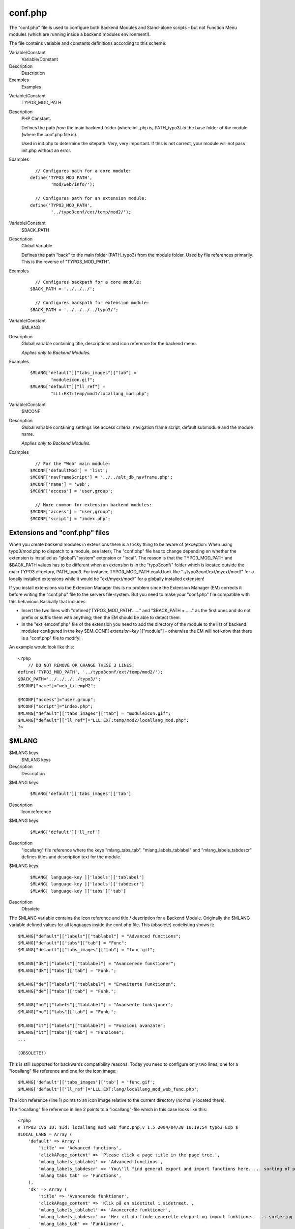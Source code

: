 ﻿.. include:: Images.txt

.. ==================================================
.. FOR YOUR INFORMATION
.. --------------------------------------------------
.. -*- coding: utf-8 -*- with BOM.

.. ==================================================
.. DEFINE SOME TEXTROLES
.. --------------------------------------------------
.. role::   underline
.. role::   typoscript(code)
.. role::   ts(typoscript)
   :class:  typoscript
.. role::   php(code)


conf.php
^^^^^^^^

The "conf.php" file is used to configure both Backend Modules and
Stand-alone scripts - but not Function Menu modules (which are running
inside a backend modules environment!).

The file contains variable and constants definitions according to this
scheme:

.. ### BEGIN~OF~TABLE ###

.. container:: table-row

   Variable/Constant
         Variable/Constant
   
   Description
         Description
   
   Examples
         Examples


.. container:: table-row

   Variable/Constant
         TYPO3\_MOD\_PATH
   
   Description
         PHP Constant.
         
         Defines the path  *from* the main backend folder (where init.php is,
         PATH\_typo3)  *to* the base folder of the module (where the conf.php
         file is).
         
         Used in init.php to determine the sitepath. Very, very important. If
         this is not correct, your module will not pass init.php without an
         error.
   
   Examples
         ::
         
              // Configures path for a core module:
            define('TYPO3_MOD_PATH', 
                    'mod/web/info/');
            
              // Configures path for an extension module:
            define('TYPO3_MOD_PATH', 
                    '../typo3conf/ext/temp/mod2/');


.. container:: table-row

   Variable/Constant
         $BACK\_PATH
   
   Description
         Global Variable.
         
         Defines the path "back" to the main folder (PATH\_typo3) from the
         module folder. Used by file references primarily. This is the reverse
         of "TYPO3\_MOD\_PATH".
   
   Examples
         ::
         
              // Configures backpath for a core module:
            $BACK_PATH = '../../../';
            
              // Configures backpath for extension module:
            $BACK_PATH = '../../../../typo3/';


.. container:: table-row

   Variable/Constant
         $MLANG
   
   Description
         Global variable containing title, descriptions and icon reference for
         the backend menu.
         
         *Applies only to Backend Modules.*
   
   Examples
         ::
         
            $MLANG["default"]["tabs_images"]["tab"] = 
                    "moduleicon.gif";
            $MLANG["default"]["ll_ref"] = 
                    "LLL:EXT:temp/mod1/locallang_mod.php";


.. container:: table-row

   Variable/Constant
         $MCONF
   
   Description
         Global variable containing settings like access criteria, navigation
         frame script, default submodule and the module name.
         
         *Applies only to Backend Modules.*
   
   Examples
         ::
         
              // For the "Web" main module:
            $MCONF['defaultMod'] = 'list';
            $MCONF['navFrameScript'] = '../../alt_db_navframe.php';
            $MCONF['name'] = 'web';
            $MCONF['access'] = 'user,group';
            
              // More common for extension backend modules:
            $MCONF["access"] = "user,group";
            $MCONF["script"] = "index.php";


.. ###### END~OF~TABLE ######


Extensions and "conf.php" files
"""""""""""""""""""""""""""""""

When you create backend modules in extensions there is a tricky thing
to be aware of (exception: When using typo3/mod.php to dispatch to a
module, see later); The "conf.php" file has to change depending on
whether the extension is installed as "global"/"system" extension or
"local". The reason is that the TYPO3\_MOD\_PATH and $BACK\_PATH
values has to be different when an extension is in the "typo3conf/"
folder which is located outside the main TYPO3 directory, PATH\_typo3.
For instance TYPO3\_MOD\_PATH could look like
"../typo3conf/ext/myext/mod/" for a locally installed extensions while
it would be "ext/myext/mod/" for a globally installed extension!

If you install extensions via the Extension Manager this is no problem
since the Extension Manager (EM) corrects it before writing the
"conf.php" file to the servers file-system. But you need to make your
"conf.php" file compatible with this behaviour. Basically that
includes:

- Insert the two lines with "defined('TYPO3\_MOD\_PATH'......" and
  "$BACK\_PATH = ....." as the first ones and do not prefix or suffix
  them with anything; then the EM should be able to detect them.

- In the "ext\_emconf.php" file of the extension you need to add the
  directory of the module to the list of backend modules configured in
  the key $EM\_CONF[ *extension-key* ]["module"] - otherwise the EM will
  not know that there is a "conf.php" file to modify!

An example would look like this:

::

   <?php
       // DO NOT REMOVE OR CHANGE THESE 3 LINES:
   define('TYPO3_MOD_PATH', '../typo3conf/ext/temp/mod2/');
   $BACK_PATH='../../../../typo3/';
   $MCONF["name"]="web_txtempM2";
       
   $MCONF["access"]="user,group";
   $MCONF["script"]="index.php";
   $MLANG["default"]["tabs_images"]["tab"] = "moduleicon.gif";
   $MLANG["default"]["ll_ref"]="LLL:EXT:temp/mod2/locallang_mod.php";
   ?>


$MLANG
""""""

.. ### BEGIN~OF~TABLE ###

.. container:: table-row

   $MLANG keys
         $MLANG keys
   
   Description
         Description


.. container:: table-row

   $MLANG keys
         ::
         
            $MLANG['default']['tabs_images']['tab']
   
   Description
         Icon reference


.. container:: table-row

   $MLANG keys
         ::
         
            $MLANG['default']['ll_ref']
   
   Description
         "locallang" file reference where the keys "mlang\_tabs\_tab",
         "mlang\_labels\_tablabel" and "mlang\_labels\_tabdescr" defines titles
         and description text for the module.


.. container:: table-row

   $MLANG keys
         ::
         
            $MLANG[ language-key ]['labels']['tablabel']
            $MLANG[ language-key ]['labels']['tabdescr']
            $MLANG[ language-key ]['tabs']['tab']
   
   Description
         Obsolete


.. ###### END~OF~TABLE ######

The $MLANG variable contains the icon reference and title /
description for a Backend Module. Originally the $MLANG variable
defined values for all languages inside the conf.php file. This
(obsolete) codelisting shows it:

::

   $MLANG["default"]["labels"]["tablabel"] = "Advanced functions";
   $MLANG["default"]["tabs"]["tab"] = "Func";
   $MLANG["default"]["tabs_images"]["tab"] = "func.gif";
   
   $MLANG["dk"]["labels"]["tablabel"] = "Avancerede funktioner";
   $MLANG["dk"]["tabs"]["tab"] = "Funk.";
   
   $MLANG["de"]["labels"]["tablabel"] = "Erweiterte Funktionen";
   $MLANG["de"]["tabs"]["tab"] = "Funk.";
   
   $MLANG["no"]["labels"]["tablabel"] = "Avanserte funksjoner";
   $MLANG["no"]["tabs"]["tab"] = "Funk.";
   
   $MLANG["it"]["labels"]["tablabel"] = "Funzioni avanzate";
   $MLANG["it"]["tabs"]["tab"] = "Funzione";
   ...
   
   (OBSOLETE!)

This is still supported for backwards compatibility reasons. Today you
need to configure only two lines, one for a "locallang" file reference
and one for the icon image:

::

   $MLANG['default']['tabs_images']['tab'] = 'func.gif';
   $MLANG['default']['ll_ref']='LLL:EXT:lang/locallang_mod_web_func.php';

The icon reference (line 1) points to an icon image relative to the
current directory (normally located there).

The "locallang" file reference in line 2 points to a "locallang"-file
which in this case looks like this:

::

   <?php
   # TYPO3 CVS ID: $Id: locallang_mod_web_func.php,v 1.5 2004/04/30 16:19:54 typo3 Exp $
   $LOCAL_LANG = Array (
       'default' => Array (
           'title' => 'Advanced functions',
           'clickAPage_content' => 'Please click a page title in the page tree.',
           'mlang_labels_tablabel' => 'Advanced functions',
           'mlang_labels_tabdescr' => 'You\'ll find general export and import functions here. ... sorting of pages.',
           'mlang_tabs_tab' => 'Functions',
       ),
       'dk' => Array (
           'title' => 'Avancerede funktioner',
           'clickAPage_content' => 'Klik på en sidetitel i sidetræet.',
           'mlang_labels_tablabel' => 'Avancerede funktioner',
           'mlang_labels_tabdescr' => 'Her vil du finde generelle eksport og import funktioner. ... sortering af sider.',
           'mlang_tabs_tab' => 'Funktioner',
       ),
   ...
   );
   ?>

In this locallang file, some keys are reserved words that point out
information related to the "conf.php" file:

- **mlang\_tabs\_tab** : Title of the module in the menu.

- **mlang\_labels\_tablabel** : Long title of the module. Used as
  "title" attribute for menu link and title in the "About modules" list.

- **mlang\_labels\_tabdescr** : Description of the module (used in
  "About modules")


$MCONF
""""""

.. ### BEGIN~OF~TABLE ###

.. container:: table-row

   $MCONF keys
         $MCONF keys
   
   Description
         Description


.. container:: table-row

   $MCONF keys
         ::
         
            $MCONF['name']
   
   Description
         Module name.
         
         - For main modules this is [ *module-key* ]
         
         - For sub modules this is [ *module-key* ]\_[ *sub-module-key* ]
         
         - For Stand-Alone scripts, prefixed "xMOD\_" and then probably the file-
           name or another unique identification.
         
         **Examples (Backend Modules):**
         
         ::
         
              // Main module (from extension)
            $MCONF["name"]="txtempM1";
            
              // Submodule of "Web" main module:
            $MCONF["name"]="web_txtempM2";
            
              // File>Filelist module:
            $MCONF['name']='file_list';
         
         **Example (Stand-alone scripts):**
         
         ::
         
              // Setting pseudo module name
            $this->MCONF['name']='xMOD_alt_clickmenu.php';
              // Setting pseudo module name for CSM item
            $MCONF["name"]="xMOD_tx_temp_cm1";


.. container:: table-row

   $MCONF keys
         ::
         
            $MCONF['script']
   
   Description
         Defines the PHP script which the module is run by. The backend will
         link to this script when the module is activated.
         
         Special keyword is “\_DISPATCH” which will indicate that the
         “typo3/mod.php” script is used to access the module.


.. container:: table-row

   $MCONF keys
         ::
         
            $MCONF['access']
   
   Description
         Defines access criteria by list of keywords. If "admin", only admin-
         users have access. If "user", "group" or "user,group" then the module
         is by default inaccessible.
         
         - "admin" : For "admin" users only.
         
         - "user" : Configurable for backend users.
         
         - "group" : Configurable for backend groups.
         
         - [blank]: Everyone has access.
         
         **Example:**
         
         "user,group" - No one (except "admin") has access  *except* the module
         is specifically added in their user / group profile.
         
         This is how the Module selector looks for both backend users and
         groups:
         
         |img-86|
         
         (For Backend Usergroups you have to enable "Include Access Lists" in
         order to access the module selector).


.. container:: table-row

   $MCONF keys
         ::
         
            $MCONF['workspaces']
   
   Description
         Defines which workspaces the module is allowed to work under. Empty
         string means all workspaces. Otherwise this list of keywords can be
         combined to set access:
         
         - “online” : Available in Live (online) mode
         
         - “offline” : Available in Draft (offline) mode
         
         - “custom” : Available for custom modes


.. container:: table-row

   $MCONF keys
         ::
         
            $MCONF['defaultMod']
   
   Description
         Sub-module key of sub-module to be default for main module. (Only for
         Main modules)


.. container:: table-row

   $MCONF keys
         ::
         
            $MCONF['navFrameScript']
   
   Description
         If set, the module will become a "Frameset" module and this will point
         to the script running in the navigation frame. (Only for Main modules)
         
         **Example (From "Web" main module):**
         
         ::
         
            $MCONF['navFrameScript']='../../alt_db_navframe.php';


.. container:: table-row

   $MCONF keys
         ::
         
            $MCONF['navFrameScriptParam']
   
   Description
         GET parameters to pass to the navigation frame script (only Sub-
         modules of a frameset module).
         
         Parameters set for the main module will be inherited to submodules if
         not overridden.


.. container:: table-row

   $MCONF keys
         ::
         
            $MCONF['shy']
   
   Description
         If TRUE then the module will not be visible in the backend menu or
         anywhere modules are displayed based on the processing of
         t3lib\_loadModules::load()


.. ###### END~OF~TABLE ######


Example: conf.php for Stand-Alone backend scripts
~~~~~~~~~~~~~~~~~~~~~~~~~~~~~~~~~~~~~~~~~~~~~~~~~

The difference between a stand-alone backend script and a backend
module is that the backend module has an API for access control and a
menu item. But they share the same requirements for basic
initialization.

The most basic configuration for a backend script is setting the
TYPO3\_MOD\_PATH constant and the $BACK\_PATH variable before
including "init.php". The script "typo3/install/index.php" is an
example of this:

::

   define('TYPO3_MOD_PATH', 'install/');
   $BACK_PATH='../';
   ...
   require('../init.php');

It is more common to define the TYPO3\_MOD\_PATH constant and
$BACK\_PATH variable in a separate conf-file - that is always done for
modules and when you are supplying backend scripts from extensions. In
such a case the initialization of the backend script will look like
this:

::

   unset($MCONF);
   require('conf.php');
   require($BACK_PATH.'init.php');
   ...

The file "conf.php" looks like this:

::

   <?php
       // DO NOT REMOVE OR CHANGE THESE 3 LINES:
   define('TYPO3_MOD_PATH', '../typo3conf/ext/temp/cm1/');
   $BACK_PATH = '../../../../typo3/';
   $MCONF['name'] = 'xMOD_tx_temp_cm1';
   ?>

The line defining $MCONF['name'] is optional since the script is a
stand-alone script. It might be used as a key for Function menus or
otherwise. You can tell that it is a pseudo module name since it is
prefixed "xMOD\_".

The main point of TYPO3\_MOD\_PATH and $BACK\_PATH is to set the
environment so TYPO3 knows the position of the backend script in
relation to the main backend folder, PATH\_typo3. And the inclusion of
"init.php" is required in order to initialize the backend environment
and authenticate the backend user. If the script returns from
"init.php" it went well and you can be safe that a backend user is
logged in (unless configured otherwise).


Example: conf.php for Backend Modules
~~~~~~~~~~~~~~~~~~~~~~~~~~~~~~~~~~~~~

The conf.php file for a backend module compared to a stand-alone
script is different mainly by defining values for $MCONF and $MLANG.
This is an example:

::

   <?php
       // DO NOT REMOVE OR CHANGE THESE 3 LINES:
   define('TYPO3_MOD_PATH', '../typo3conf/ext/temp/mod2/');
   $BACK_PATH = '../../../../typo3/';
   $MCONF['name'] = 'web_txtempM2';
       
   $MCONF['access'] = 'user,group';
   $MCONF['script'] = 'index.php';
   $MLANG['default']['tabs_images']['tab'] = 'moduleicon.gif';
   $MLANG['default']['ll_ref'] = 'LLL:EXT:temp/mod2/locallang_mod.php';
   ?>

It doesn't do any difference whether the module is a main- or sub-
module. Only the $MCONF['name'] will change in that case.

